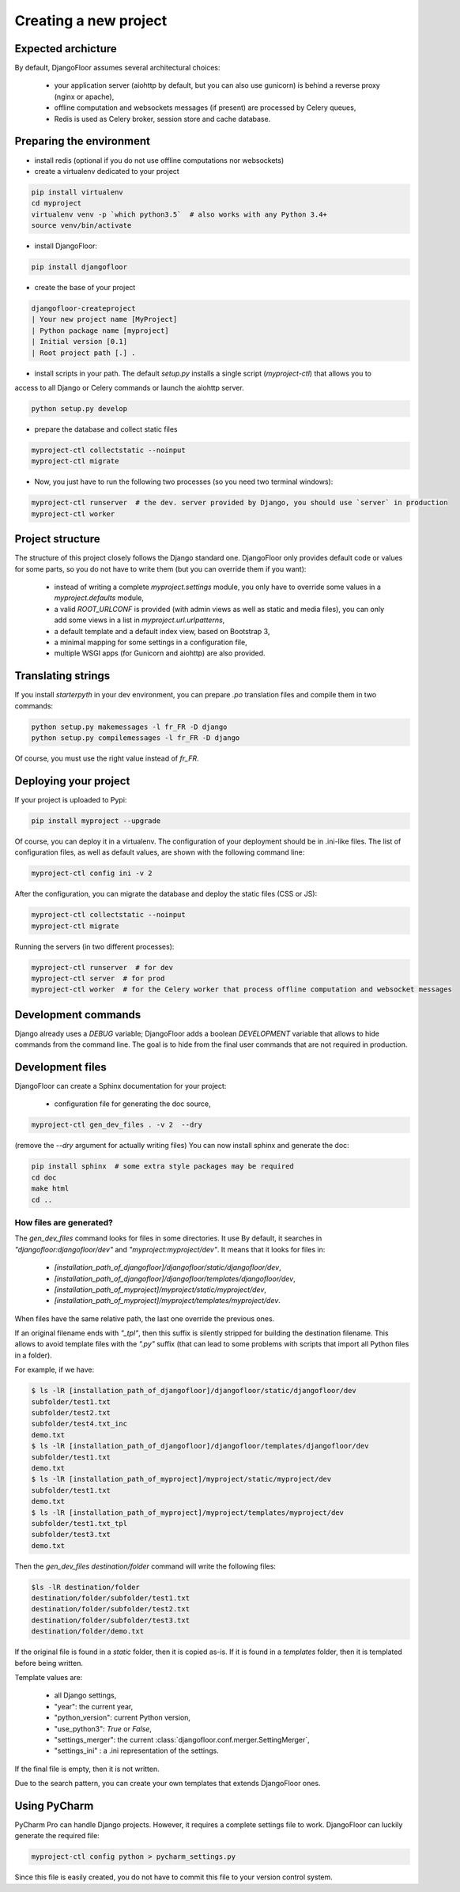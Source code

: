 Creating a new project
======================

Expected archicture
-------------------

By default, DjangoFloor assumes several architectural choices:

  * your application server (aiohttp by default, but you can also use gunicorn) is behind a reverse proxy (nginx or apache),
  * offline computation and websockets messages (if present) are processed by Celery queues,
  * Redis is used as Celery broker, session store and cache database.

Preparing the environment
-------------------------

* install redis (optional if you do not use offline computations nor websockets)

* create a virtualenv dedicated to your project

.. code-block:: bash

  pip install virtualenv
  cd myproject
  virtualenv venv -p `which python3.5`  # also works with any Python 3.4+
  source venv/bin/activate

* install DjangoFloor:

.. code-block:: bash

  pip install djangofloor

* create the base of your project

.. code-block:: bash

  djangofloor-createproject
  | Your new project name [MyProject]
  | Python package name [myproject]
  | Initial version [0.1]
  | Root project path [.] .

* install scripts in your path. The default `setup.py` installs a single script (`myproject-ctl`) that allows you to
access to all Django or Celery commands or launch the aiohttp server.


.. code-block:: bash

  python setup.py develop

* prepare the database and collect static files

.. code-block:: bash

  myproject-ctl collectstatic --noinput
  myproject-ctl migrate

* Now, you just have to run the following two processes (so you need two terminal windows):

.. code-block:: bash

  myproject-ctl runserver  # the dev. server provided by Django, you should use `server` in production
  myproject-ctl worker


Project structure
-----------------

The structure of this project closely follows the Django standard one.
DjangoFloor only provides default code or values for some parts, so you do not have to write them (but you can override them if you want):

  * instead of writing a complete `myproject.settings` module, you only have to override some values in a `myproject.defaults` module,
  * a valid `ROOT_URLCONF` is provided (with admin views as well as static and media files), you can only add some views in a list in `myproject.url.urlpatterns`,
  * a default template and a default index view, based on Bootstrap 3,
  * a minimal mapping for some settings in a configuration file,
  * multiple WSGI apps (for Gunicorn and aiohttp) are also provided.

Translating strings
-------------------

If you install `starterpyth` in your dev environment, you can prepare `.po` translation files and compile them in two commands:

.. code-block:: bash

  python setup.py makemessages -l fr_FR -D django
  python setup.py compilemessages -l fr_FR -D django


Of course, you must use the right value instead of `fr_FR`.

Deploying your project
----------------------

If your project is uploaded to Pypi:


.. code-block:: bash

  pip install myproject --upgrade

Of course, you can deploy it in a virtualenv.
The configuration of your deployment should be in .ini-like files. The list of configuration files, as well as default values, are shown with the following command line:

.. code-block:: bash

  myproject-ctl config ini -v 2

After the configuration, you can migrate the database and deploy the static files (CSS or JS):

.. code-block:: bash

  myproject-ctl collectstatic --noinput
  myproject-ctl migrate

Running the servers (in two different processes):

.. code-block:: bash

  myproject-ctl runserver  # for dev
  myproject-ctl server  # for prod
  myproject-ctl worker  # for the Celery worker that process offline computation and websocket messages

Development commands
--------------------

Django already uses a `DEBUG` variable; DjangoFloor adds a boolean `DEVELOPMENT` variable that allows to hide commands
from the command line. The goal is to hide from the final user commands that are not required in production.

Development files
-----------------

DjangoFloor can create a Sphinx documentation for your project:

  * configuration file for generating the doc source,

.. code-block:: bash

  myproject-ctl gen_dev_files . -v 2  --dry

(remove the `--dry` argument for actually writing files)
You can now install sphinx and generate the doc:

.. code-block:: bash

  pip install sphinx  # some extra style packages may be required
  cd doc
  make html
  cd ..

How files are generated?
~~~~~~~~~~~~~~~~~~~~~~~~

The `gen_dev_files` command looks for files in some directories.
It use
By default, it searches in `"djangofloor:djangofloor/dev"` and `"myproject:myproject/dev"`.
It means that it looks for files in:

  * `[installation_path_of_djangofloor]/djangofloor/static/djangofloor/dev`,
  * `[installation_path_of_djangofloor]/djangofloor/templates/djangofloor/dev`,
  * `[installation_path_of_myproject]/myproject/static/myproject/dev`,
  * `[installation_path_of_myproject]/myproject/templates/myproject/dev`.

When files have the same relative path, the last one override the previous ones.

If an original filename ends with `"_tpl"`, then this suffix is silently stripped for building the destination filename. This allows to avoid template files with the `".py"` suffix (that can lead to some problems with scripts that import all Python files in a folder).

For example, if we have:

.. code-block:: bash

  $ ls -lR [installation_path_of_djangofloor]/djangofloor/static/djangofloor/dev
  subfolder/test1.txt
  subfolder/test2.txt
  subfolder/test4.txt_inc
  demo.txt
  $ ls -lR [installation_path_of_djangofloor]/djangofloor/templates/djangofloor/dev
  subfolder/test1.txt
  demo.txt
  $ ls -lR [installation_path_of_myproject]/myproject/static/myproject/dev
  subfolder/test1.txt
  demo.txt
  $ ls -lR [installation_path_of_myproject]/myproject/templates/myproject/dev
  subfolder/test1.txt_tpl
  subfolder/test3.txt
  demo.txt


Then the `gen_dev_files destination/folder` command will write the following files:

.. code-block:: bash

  $ls -lR destination/folder
  destination/folder/subfolder/test1.txt
  destination/folder/subfolder/test2.txt
  destination/folder/subfolder/test3.txt
  destination/folder/demo.txt


If the original file is found in a `static` folder, then it is copied as-is. If it is found in a `templates` folder, then it is templated before being written.

Template values are:

  * all Django settings,
  * "year": the current year,
  * "python_version": current Python version,
  * "use_python3": `True` or `False`,
  * "settings_merger": the current :class:`djangofloor.conf.merger.SettingMerger`,
  * "settings_ini" : a .ini representation of the settings.

If the final file is empty, then it is not written.

Due to the search pattern, you can create your own templates that extends DjangoFloor ones.

Using PyCharm
-------------

PyCharm Pro can handle Django projects. However, it requires a complete settings file to work.
DjangoFloor can luckily generate the required file:

.. code-block:: bash

  myproject-ctl config python > pycharm_settings.py

Since this file is easily created, you do not have to commit this file to your version control system.
